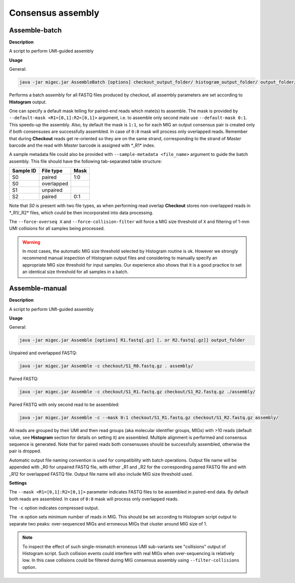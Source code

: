 Consensus assembly
------------------

.. _assemblebatch:

Assemble-batch
~~~~~~~~~~~~~~

**Description**

A script to perform UMI-guided assembly

**Usage**

General:

.. code:: bash

    java -jar migec.jar AssembleBatch [options] checkout_output_folder/ histogram_output_folder/ output_folder/

Performs a batch assembly for all FASTQ files produced by checkout, all
assembly parameters are set according to **Histogram** output.

One can specify a default mask telling for paired-end reads which
mate(s) to assemble. The mask is provided by
``--default-mask <R1=[0,1]:R2=[0,1]>`` argument, i.e. to assemble only
second mate use ``--default-mask 0:1``. This speeds-up the assembly.
Also, by default the mask is ``1:1``, so for each MIG an output
consensus pair is created only if both consensuses are successfully
assembled. In case of ``0:0`` mask will process only overlapped reads.
Remember that during **Checkout** reads get re-oriented so they are on
the same strand, corresponding to the strand of *Master* barcode and the
read with *Master* barcode is assigned with \*\_R1\* index.

A sample metadata file could also be provided with
``--sample-metadata <file_name>`` argument to guide the batch assembly.
This file should have the following tab-separated table structure:

+-------------+--------------+--------+
| Sample ID   | File type    | Mask   |
+=============+==============+========+
| S0          | paired       | 1:0    |
+-------------+--------------+--------+
| S0          | overlapped   |        |
+-------------+--------------+--------+
| S1          | unpaired     |        |
+-------------+--------------+--------+
| S2          | paired       | 0:1    |
+-------------+--------------+--------+

Note that *S0* is present with two file types, as when performing read
overlap **Checkout** stores non-overlapped reads in \*\_R1/\_R2\* files,
which could be then incorporated into data processing.

The ``--force-overseq X`` and ``--force-collision-filter`` will force a
MIG size threshold of ``X`` and filtering of 1-mm UMI collisions for all
samples being processed.

.. warning::

    In most cases, the automatic MIG size threshold selected by Histogram routine is ok. 
    However we strongly recommend manual inspection of Histogram output files and considering 
    to manually specify an appropriate MIG size threshold for input samples. Our experience
    also shows that it is a good practice to set an identical size threshold for all samples
    in a batch.

.. _assemblemanual:

Assemble-manual
~~~~~~~~~~~~~~~

**Description**

A script to perform UMI-guided assembly

**Usage**

General:

.. code:: bash

    java -jar migec.jar Assemble [options] R1.fastq[.gz] [. or R2.fastq[.gz]] output_folder

Unpaired and overlapped FASTQ:

.. code:: bash

    java -jar migec.jar Assemble -c checkout/S1_R0.fastq.gz . assembly/

Paired FASTQ:

.. code:: bash

    java -jar migec.jar Assemble -c checkout/S1_R1.fastq.gz checkout/S1_R2.fastq.gz ./assembly/

Paired FASTQ with only second read to be assembled:

.. code:: bash

    java -jar migec.jar Assemble -c --mask 0:1 checkout/S1_R1.fastq.gz checkout/S1_R2.fastq.gz assembly/

All reads are grouped by their UMI and then read groups (aka molecular
identifier groups, MIGs) with >10 reads (default value, see
**Histogram** section for details on setting it) are assembled. Multiple
alignment is performed and consensus sequence is generated. Note that
for paired reads both consensuses should be successfully assembled,
otherwise the pair is dropped.

Automatic output file naming convention is used for compatibility with
batch operations. Output file name will be appended with \_R0 for
unpaired FASTQ file, with either \_R1 and \_R2 for the corresponding
paired FASTQ file and with \_R12 for overlapped FASTQ file. Output file
name will also include MIG size threshold used.

**Settings**

The ``--mask <R1=[0,1]:R2=[0,1]>`` parameter indicates FASTQ
files to be assembled in paired-end data. By default both reads are
assembled. In case of ``0:0`` mask will process only overlapped reads.

The ``-c`` option indicates compressed output.

The ``-m`` option sets minimum number of reads in MIG. This should be
set according to Histogram script output to separate two peaks:
over-sequenced MIGs and erroneous MIGs that cluster around MIG size of
1.

.. note::
    
    To inspect the effect of such single-mismatch erroneous UMI sub-variants
    see "collisions" output of Histogram script. Such collision events could
    interfere with real MIGs when over-sequencing is relatively low. In this
    case collisions could be filtered during MIG consensus assembly using
    ``--filter-collisions`` option.